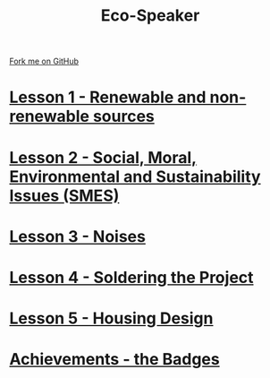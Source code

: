 #+STARTUP:indent
#+HTML_HEAD: <link rel="stylesheet" type="text/css" href="css/styles.css"/>
#+HTML_HEAD_EXTRA: <link href='http://fonts.googleapis.com/css?family=Ubuntu+Mono|Ubuntu' rel='stylesheet' type='text/css'>
#+BEGIN_COMMENT
#+STYLE: <link rel="stylesheet" type="text/css" href="css/styles.css"/>
#+STYLE: <link href='http://fonts.googleapis.com/css?family=Ubuntu+Mono|Ubuntu' rel='stylesheet' type='text/css'>
#+END_COMMENT
#+OPTIONS: f:nil author:nil num:1 creator:nil timestamp:nil 

#+TITLE: Eco-Speaker
#+AUTHOR: Stephen Brown
#+OPTIONS: toc:nil f:nil author:nil num:nil creator:nil timestamp:nil 

#+BEGIN_HTML
<div class=ribbon>
<a href="https://github.com/stsb11/mp3">Fork me on GitHub</a>
</div>
#+END_HTML
[[./img/speaker.jpg]]
* [[file:step_1.html][Lesson 1 - Renewable and non-renewable sources]]
:PROPERTIES:
:HTML_CONTAINER_CLASS: activity
:END:
* [[file:step_2.html][Lesson 2 - Social, Moral, Environmental and Sustainability Issues (SMES)]]
:PROPERTIES:
:HTML_CONTAINER_CLASS: activity
:END:
* [[./step_3.org][Lesson 3 - Noises]]
:PROPERTIES:
:HTML_CONTAINER_CLASS: activity
:END:
* [[file:step_4.html][Lesson 4 - Soldering the Project]]
:PROPERTIES:
:HTML_CONTAINER_CLASS: activity
:END:
* [[./step_5.html][Lesson 5 - Housing Design]]
:PROPERTIES:
:HTML_CONTAINER_CLASS: activity
:END:
* [[./assess.html][Achievements - the Badges]]
:PROPERTIES:
:HTML_CONTAINER_CLASS: activity
:END:
